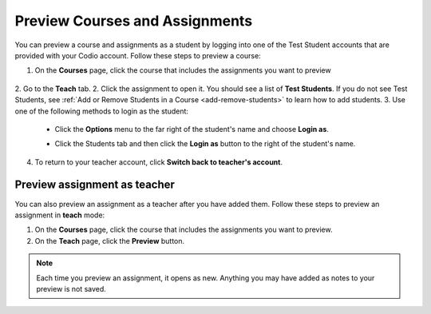 .. meta::
   :description: Preview your courses and assignments as a student or view your assignment as a teacher.


.. _preview-course:

Preview Courses and Assignments
===============================
You can preview a course and assignments as a student by logging into one of the Test Student accounts that are provided with your Codio account. Follow these steps to preview a course:

1. On the **Courses** page, click the course that includes the assignments you want to preview

  .. image:: /img/accesscourse.png
     :alt: Access Course
     
2. Go to the **Teach** tab.
2. Click the assignment to open it. You should see a list of **Test Students**. If you do not see Test Students, see :ref:`Add or Remove Students in a Course <add-remove-students>` to learn how to add students.
3. Use one of the following methods to login as the student:

   - Click the **Options** menu to the far right of the student's name and choose **Login as**.
   
   .. image:: /img/loginasstudent.png
      :alt: Login as student
     
   - Click the Students tab and then click the **Login as** button to the right of the student's name.
   
     .. image:: /img/studentslogin.png
        :alt: Student login
   
4. To return to your teacher account, click **Switch back to teacher's account**. 


Preview assignment as teacher
-----------------------------
You can also preview an assignment as a teacher after you have added them. Follow these steps to preview an assignment in **teach** mode:

1. On the **Courses** page, click the course that includes the assignments you want to preview.
2. On the **Teach** page, click the **Preview** button. 

.. Note:: Each time you preview an assignment, it opens as new. Anything you may have added as notes to your preview is not saved.